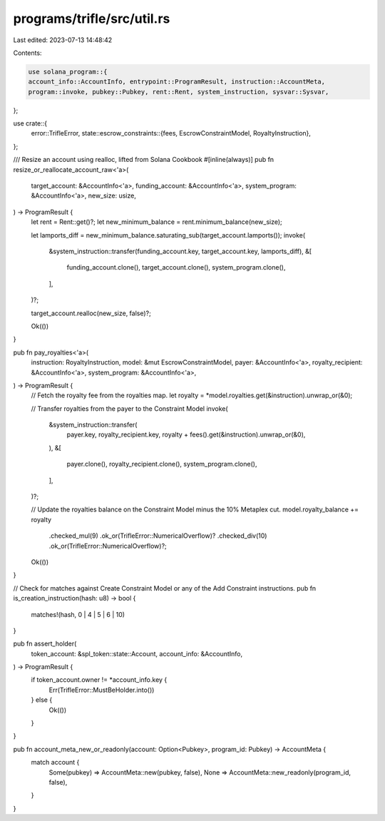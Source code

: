 programs/trifle/src/util.rs
===========================

Last edited: 2023-07-13 14:48:42

Contents:

.. code-block:: rs

    use solana_program::{
    account_info::AccountInfo, entrypoint::ProgramResult, instruction::AccountMeta,
    program::invoke, pubkey::Pubkey, rent::Rent, system_instruction, sysvar::Sysvar,
};

use crate::{
    error::TrifleError,
    state::escrow_constraints::{fees, EscrowConstraintModel, RoyaltyInstruction},
};

/// Resize an account using realloc, lifted from Solana Cookbook
#[inline(always)]
pub fn resize_or_reallocate_account_raw<'a>(
    target_account: &AccountInfo<'a>,
    funding_account: &AccountInfo<'a>,
    system_program: &AccountInfo<'a>,
    new_size: usize,
) -> ProgramResult {
    let rent = Rent::get()?;
    let new_minimum_balance = rent.minimum_balance(new_size);

    let lamports_diff = new_minimum_balance.saturating_sub(target_account.lamports());
    invoke(
        &system_instruction::transfer(funding_account.key, target_account.key, lamports_diff),
        &[
            funding_account.clone(),
            target_account.clone(),
            system_program.clone(),
        ],
    )?;

    target_account.realloc(new_size, false)?;

    Ok(())
}

pub fn pay_royalties<'a>(
    instruction: RoyaltyInstruction,
    model: &mut EscrowConstraintModel,
    payer: &AccountInfo<'a>,
    royalty_recipient: &AccountInfo<'a>,
    system_program: &AccountInfo<'a>,
) -> ProgramResult {
    // Fetch the royalty fee from the royalties map.
    let royalty = *model.royalties.get(&instruction).unwrap_or(&0);

    // Transfer royalties from the payer to the Constraint Model
    invoke(
        &system_instruction::transfer(
            payer.key,
            royalty_recipient.key,
            royalty + fees().get(&instruction).unwrap_or(&0),
        ),
        &[
            payer.clone(),
            royalty_recipient.clone(),
            system_program.clone(),
        ],
    )?;

    // Update the royalties balance on the Constraint Model minus the 10% Metaplex cut.
    model.royalty_balance += royalty
        .checked_mul(9)
        .ok_or(TrifleError::NumericalOverflow)?
        .checked_div(10)
        .ok_or(TrifleError::NumericalOverflow)?;

    Ok(())
}

// Check for matches against Create Constraint Model or any of the Add Constraint instructions.
pub fn is_creation_instruction(hash: u8) -> bool {
    matches!(hash, 0 | 4 | 5 | 6 | 10)
}

pub fn assert_holder(
    token_account: &spl_token::state::Account,
    account_info: &AccountInfo,
) -> ProgramResult {
    if token_account.owner != *account_info.key {
        Err(TrifleError::MustBeHolder.into())
    } else {
        Ok(())
    }
}

pub fn account_meta_new_or_readonly(account: Option<Pubkey>, program_id: Pubkey) -> AccountMeta {
    match account {
        Some(pubkey) => AccountMeta::new(pubkey, false),
        None => AccountMeta::new_readonly(program_id, false),
    }
}


